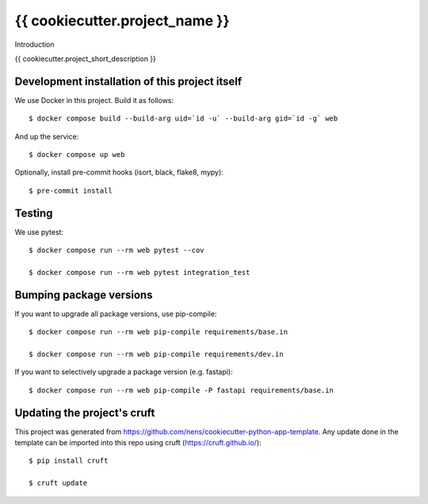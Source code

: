 {{ cookiecutter.project_name }}
==========================================

Introduction

{{ cookiecutter.project_short_description }}

Development installation of this project itself
-----------------------------------------------

We use Docker in this project. Build it as follows::

  $ docker compose build --build-arg uid=`id -u` --build-arg gid=`id -g` web

And up the service::

  $ docker compose up web

Optionally, install pre-commit hooks (isort, black, flake8, mypy)::

  $ pre-commit install

Testing
-------

We use pytest::

  $ docker compose run --rm web pytest --cov

  $ docker compose run --rm web pytest integration_test


Bumping package versions
------------------------

If you want to upgrade all package versions, use pip-compile::

  $ docker compose run --rm web pip-compile requirements/base.in

  $ docker compose run --rm web pip-compile requirements/dev.in

If you want to selectively upgrade a package version (e.g. fastapi)::

  $ docker compose run --rm web pip-compile -P fastapi requirements/base.in


Updating the project's cruft
----------------------------

This project was generated from https://github.com/nens/cookiecutter-python-app-template.
Any update done in the template can be imported into this repo using cruft (https://cruft.github.io/)::

  $ pip install cruft

  $ cruft update
